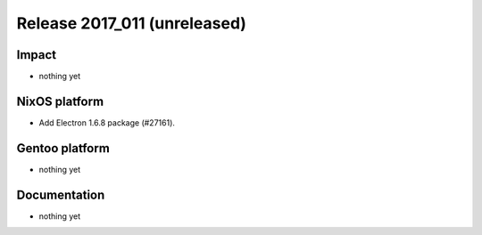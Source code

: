 .. XXX update on release :Publish Date: YYYY-MM-DD

Release 2017_011 (unreleased)
-----------------------------

Impact
^^^^^^

* nothing yet


NixOS platform
^^^^^^^^^^^^^^

* Add Electron 1.6.8 package (#27161).


Gentoo platform
^^^^^^^^^^^^^^^

* nothing yet


Documentation
^^^^^^^^^^^^^

* nothing yet


.. vim: set spell spelllang=en:
